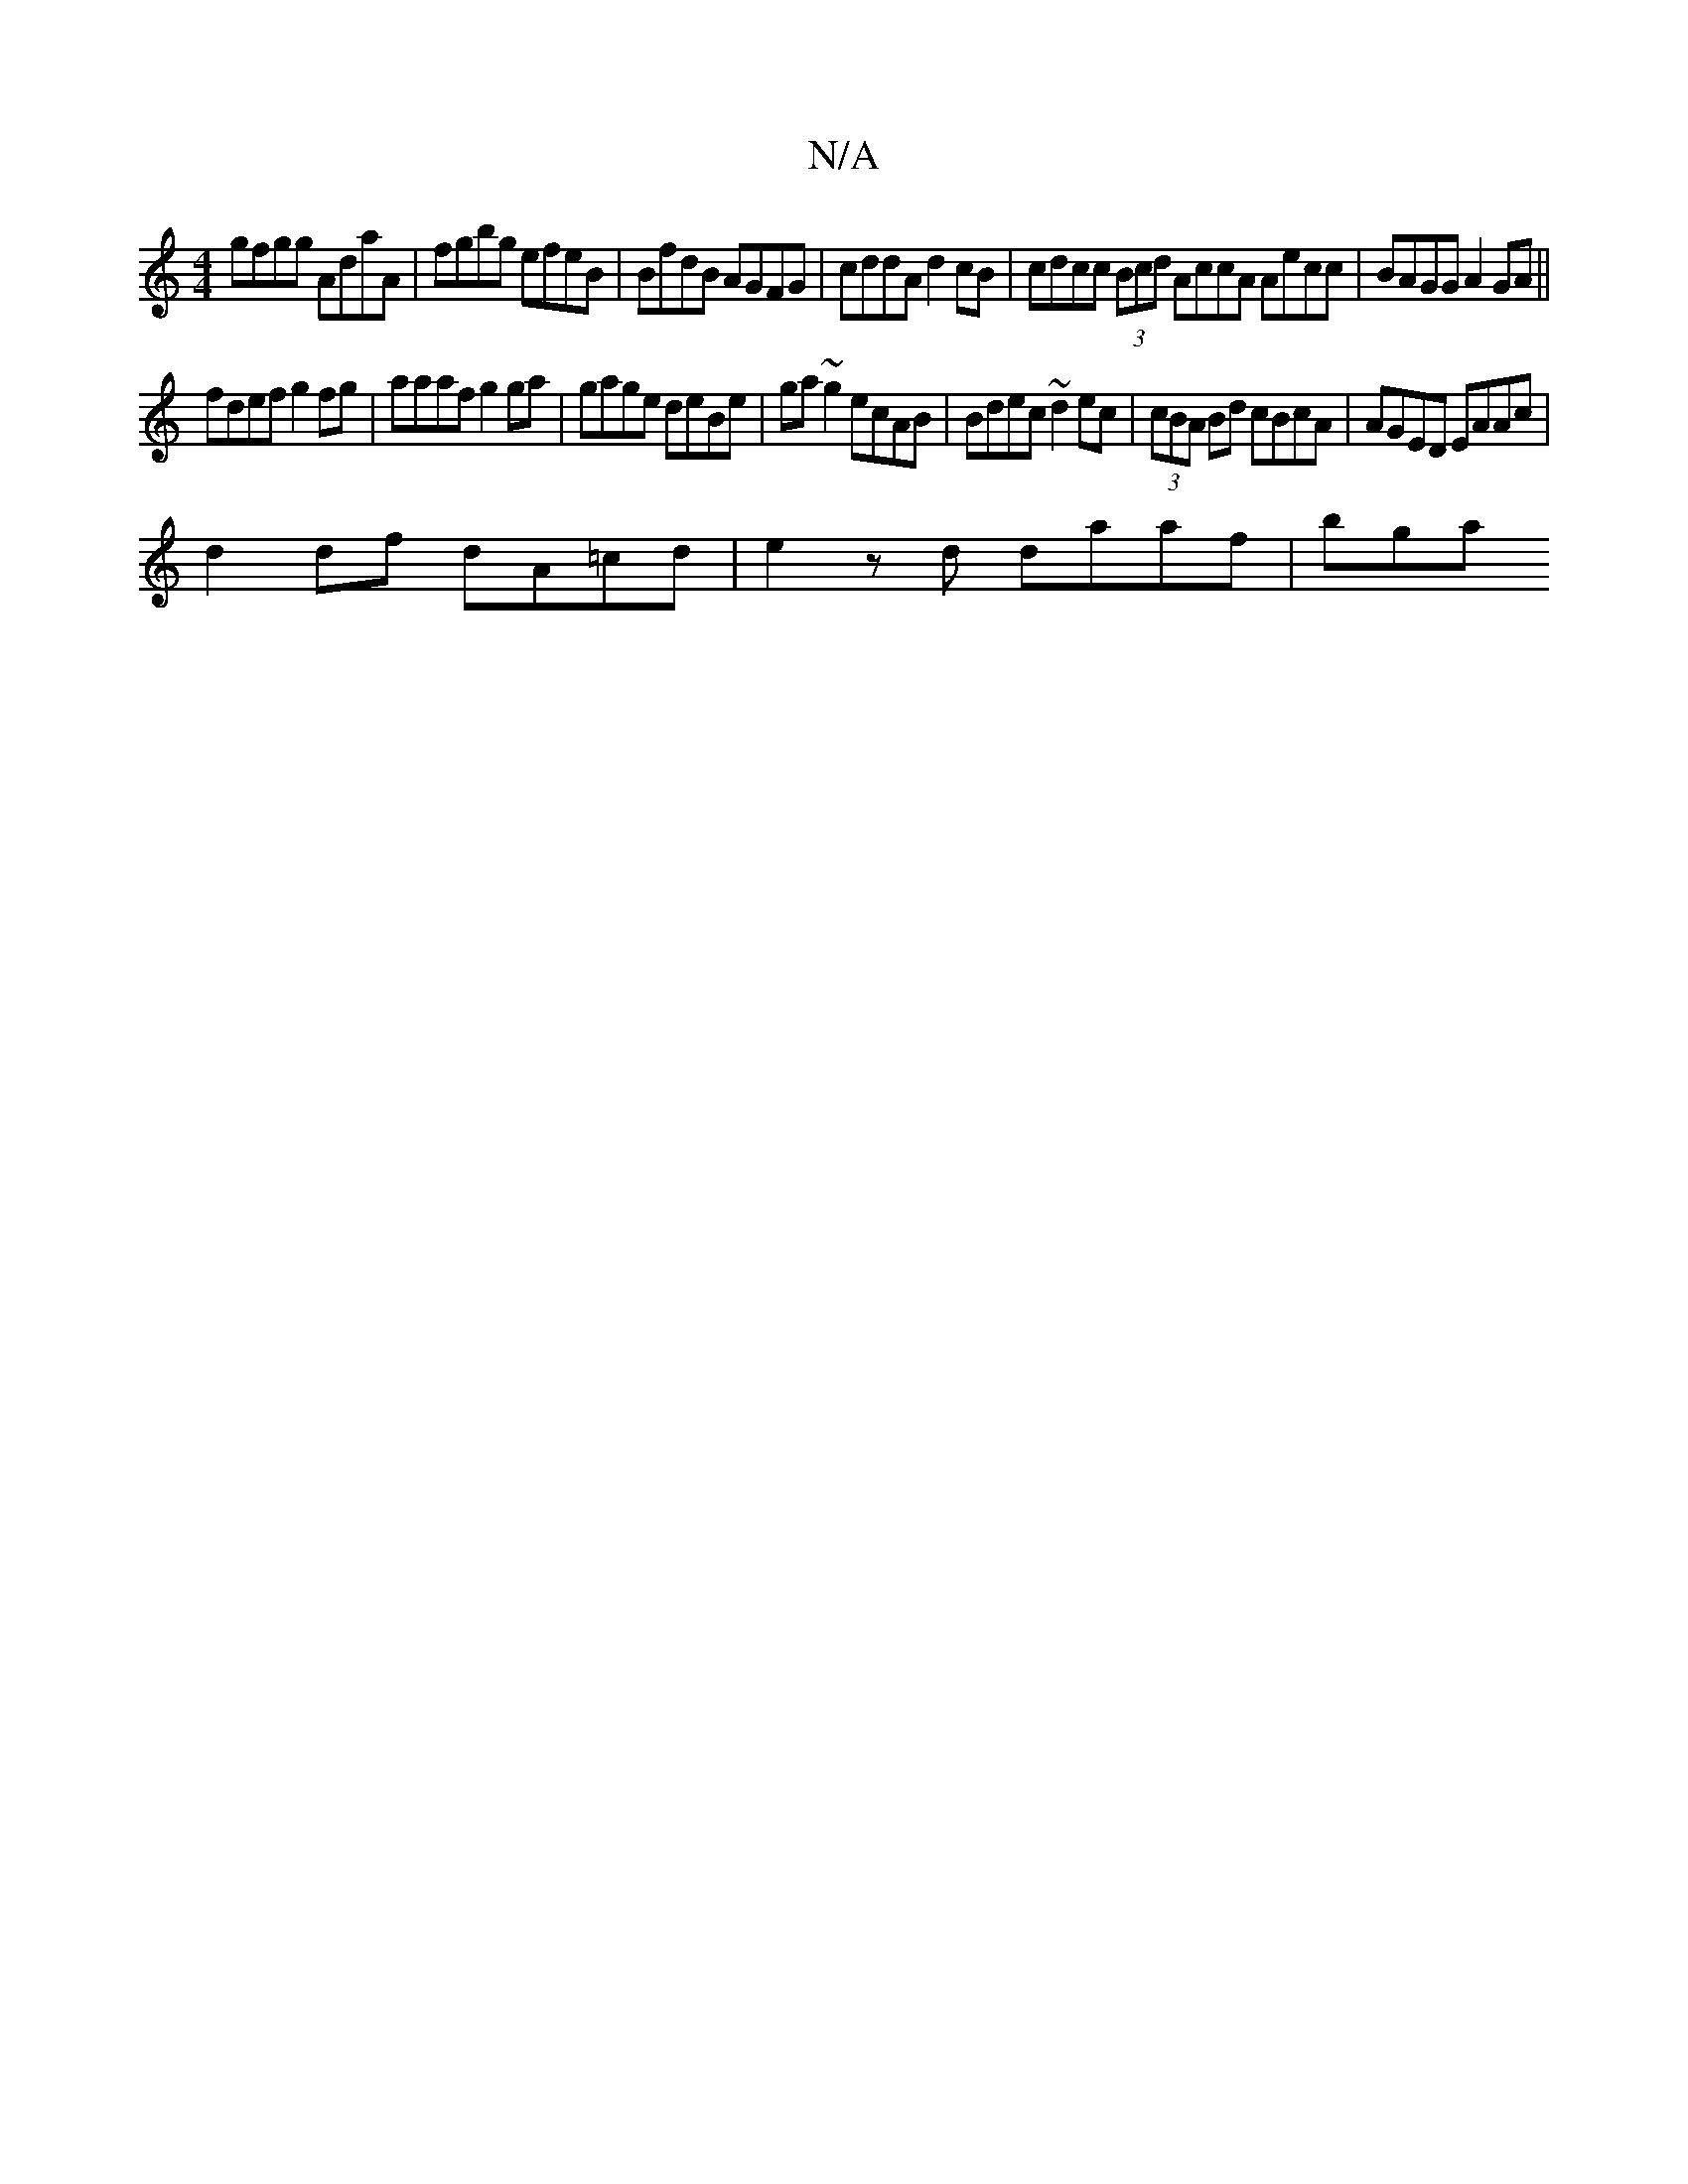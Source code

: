 X:1
T:N/A
M:4/4
R:N/A
K:Cmajor
gfgg AdaA | fgbg efeB | BfdB AGFG | cddA d2 cB | cdcc (3Bcd AccA Aecc|BAGG A2GA||
fdef g2fg | aaaf g2ga | gage deBe | ga ~g2 ecAB|Bdec ~d2 ec|(3cBA Bd cBcA | AGED EAAc |
d2 df dA=cd | e2 zd daaf | bga